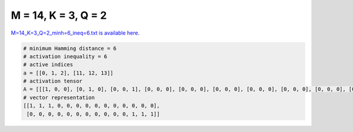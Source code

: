 
====================
M = 14, K = 3, Q = 2
====================

`M=14_K=3_Q=2_minh=6_ineq=6.txt is available here. <https://github.com/imtoolkit/imtoolkit/blob/master/imtoolkit/inds/M%3D14_K%3D3_Q%3D2_minh%3D6_ineq%3D6.txt>`_

.. code-block:: python

    # minimum Hamming distance = 6
    # activation inequality = 6
    # active indices
    a = [[0, 1, 2], [11, 12, 13]]
    # activation tensor
    A = [[[1, 0, 0], [0, 1, 0], [0, 0, 1], [0, 0, 0], [0, 0, 0], [0, 0, 0], [0, 0, 0], [0, 0, 0], [0, 0, 0], [0, 0, 0], [0, 0, 0], [0, 0, 0], [0, 0, 0], [0, 0, 0]], [[0, 0, 0], [0, 0, 0], [0, 0, 0], [0, 0, 0], [0, 0, 0], [0, 0, 0], [0, 0, 0], [0, 0, 0], [0, 0, 0], [0, 0, 0], [0, 0, 0], [1, 0, 0], [0, 1, 0], [0, 0, 1]]]
    # vector representation
    [[1, 1, 1, 0, 0, 0, 0, 0, 0, 0, 0, 0, 0, 0],
     [0, 0, 0, 0, 0, 0, 0, 0, 0, 0, 0, 1, 1, 1]]

